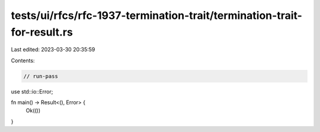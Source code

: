 tests/ui/rfcs/rfc-1937-termination-trait/termination-trait-for-result.rs
========================================================================

Last edited: 2023-03-30 20:35:59

Contents:

.. code-block:: rs

    // run-pass
use std::io::Error;

fn main() -> Result<(), Error> {
    Ok(())
}



